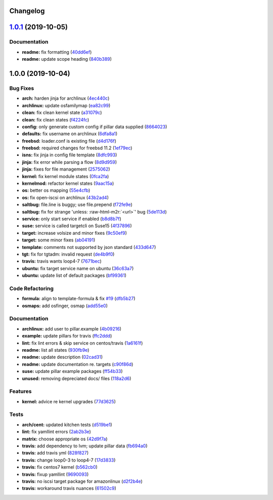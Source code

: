 .. role:: raw=html=m2r(raw)
   :format: html


Changelog
---------

`1.0.1 <https://github.com/saltstack-formulas/iscsi-formula/compare/v1.0.0...v1.0.1>`_ (2019-10-05)
-------------------------------------------------------------------------------------------------------

Documentation
^^^^^^^^^^^^^


* **readme:** fix formatting (\ `40dd6ef <https://github.com/saltstack-formulas/iscsi-formula/commit/40dd6ef>`_\ )
* **readme:** update scope heading (\ `840b389 <https://github.com/saltstack-formulas/iscsi-formula/commit/840b389>`_\ )

1.0.0 (2019-10-04)
------------------

Bug Fixes
^^^^^^^^^


* **arch:** harden jinja for archlinux (\ `4ec440c <https://github.com/saltstack-formulas/iscsi-formula/commit/4ec440c>`_\ )
* **archlinux:** update osfamilymap (\ `ea82c99 <https://github.com/saltstack-formulas/iscsi-formula/commit/ea82c99>`_\ )
* **clean:** fix clean kernel state (\ `a31079c <https://github.com/saltstack-formulas/iscsi-formula/commit/a31079c>`_\ )
* **clean:** fix clean states (\ `f4224fc <https://github.com/saltstack-formulas/iscsi-formula/commit/f4224fc>`_\ )
* **config:** only generate custom config if pillar data supplied (\ `8664023 <https://github.com/saltstack-formulas/iscsi-formula/commit/8664023>`_\ )
* **defaults:** fix username on archlinux (\ `6dfa8a1 <https://github.com/saltstack-formulas/iscsi-formula/commit/6dfa8a1>`_\ )
* **freebsd:** loader.conf is existing file (\ `d4d176f <https://github.com/saltstack-formulas/iscsi-formula/commit/d4d176f>`_\ )
* **freebsd:** required changes for freebsd 11.2 (\ `1ef79ec <https://github.com/saltstack-formulas/iscsi-formula/commit/1ef79ec>`_\ )
* **isns:** fix jinja in config file template (\ `8dfc993 <https://github.com/saltstack-formulas/iscsi-formula/commit/8dfc993>`_\ )
* **jinja:** fix error while parsing a flow (\ `8d9d959 <https://github.com/saltstack-formulas/iscsi-formula/commit/8d9d959>`_\ )
* **jinja:** fixes for file management (\ `2575062 <https://github.com/saltstack-formulas/iscsi-formula/commit/2575062>`_\ )
* **kernel:** fix kernel module states (\ `0fca2fa <https://github.com/saltstack-formulas/iscsi-formula/commit/0fca2fa>`_\ )
* **kernelmod:** refactor kernel states (\ `9aac15a <https://github.com/saltstack-formulas/iscsi-formula/commit/9aac15a>`_\ )
* **os:** better os mapping (\ `55e4cfb <https://github.com/saltstack-formulas/iscsi-formula/commit/55e4cfb>`_\ )
* **os:** fix open-iscsi on archlinux (\ `43b2ad4 <https://github.com/saltstack-formulas/iscsi-formula/commit/43b2ad4>`_\ )
* **saltbug:** file.line is buggy; use file.prepend (\ `f72fe9e <https://github.com/saltstack-formulas/iscsi-formula/commit/f72fe9e>`_\ )
* **saltbug:** fix for strange 'unless: :raw-html-m2r:`<url>`\ ' bug (\ `5de113d <https://github.com/saltstack-formulas/iscsi-formula/commit/5de113d>`_\ )
* **service:** only start service if enabled (\ `b8d8b7f <https://github.com/saltstack-formulas/iscsi-formula/commit/b8d8b7f>`_\ )
* **suse:** service is called targetcli on Suse15 (\ `4f37896 <https://github.com/saltstack-formulas/iscsi-formula/commit/4f37896>`_\ )
* **target:** increase volsize and minor fixes (\ `9c50ef9 <https://github.com/saltstack-formulas/iscsi-formula/commit/9c50ef9>`_\ )
* **target:** some minor fixes (\ `ab04191 <https://github.com/saltstack-formulas/iscsi-formula/commit/ab04191>`_\ )
* **template:** comments not supported by json standard (\ `433d647 <https://github.com/saltstack-formulas/iscsi-formula/commit/433d647>`_\ )
* **tgt:** fix for tgtadm: invalid request (\ `de4b9f0 <https://github.com/saltstack-formulas/iscsi-formula/commit/de4b9f0>`_\ )
* **travis:** travis wants loop4-7 (\ `7671bec <https://github.com/saltstack-formulas/iscsi-formula/commit/7671bec>`_\ )
* **ubuntu:** fix target service name on ubuntu (\ `36c63a7 <https://github.com/saltstack-formulas/iscsi-formula/commit/36c63a7>`_\ )
* **ubuntu:** update list of default packages (\ `bf99361 <https://github.com/saltstack-formulas/iscsi-formula/commit/bf99361>`_\ )

Code Refactoring
^^^^^^^^^^^^^^^^


* **formula:** align to template-formula & fix `#19 <https://github.com/saltstack-formulas/iscsi-formula/issues/19>`_ (\ `dfb5b27 <https://github.com/saltstack-formulas/iscsi-formula/commit/dfb5b27>`_\ )
* **osmaps:** add osfinger, osmap (\ `add55e0 <https://github.com/saltstack-formulas/iscsi-formula/commit/add55e0>`_\ )

Documentation
^^^^^^^^^^^^^


* **archlinux:** add user to pillar.example (\ `4b09216 <https://github.com/saltstack-formulas/iscsi-formula/commit/4b09216>`_\ )
* **example:** update pillars for travis (\ `ffc2ddd <https://github.com/saltstack-formulas/iscsi-formula/commit/ffc2ddd>`_\ )
* **lint:** fix lint errors & skip service on centos/travis (\ `1a6161f <https://github.com/saltstack-formulas/iscsi-formula/commit/1a6161f>`_\ )
* **readme:** list all states (\ `930fb9e <https://github.com/saltstack-formulas/iscsi-formula/commit/930fb9e>`_\ )
* **readme:** update description (\ `02cad31 <https://github.com/saltstack-formulas/iscsi-formula/commit/02cad31>`_\ )
* **readme:** update documentation re. targets (\ `c90f86d <https://github.com/saltstack-formulas/iscsi-formula/commit/c90f86d>`_\ )
* **suse:** update pillar example packages (\ `ff54b33 <https://github.com/saltstack-formulas/iscsi-formula/commit/ff54b33>`_\ )
* **unused:** removing depreciated docs/ files (\ `118a2d6 <https://github.com/saltstack-formulas/iscsi-formula/commit/118a2d6>`_\ )

Features
^^^^^^^^


* **kernel:** advice re kernel upgrades (\ `77d3625 <https://github.com/saltstack-formulas/iscsi-formula/commit/77d3625>`_\ )

Tests
^^^^^


* **arch/cent:** updated kitchen tests (\ `d519be1 <https://github.com/saltstack-formulas/iscsi-formula/commit/d519be1>`_\ )
* **lint:** fix yamllint errors (\ `2ab2b3e <https://github.com/saltstack-formulas/iscsi-formula/commit/2ab2b3e>`_\ )
* **matrix:** choose appropriate os (\ `42d9f7a <https://github.com/saltstack-formulas/iscsi-formula/commit/42d9f7a>`_\ )
* **travis:** add dependency to lvm; update pillar data (\ `fb694a0 <https://github.com/saltstack-formulas/iscsi-formula/commit/fb694a0>`_\ )
* **travis:** add travis yml (\ `828f827 <https://github.com/saltstack-formulas/iscsi-formula/commit/828f827>`_\ )
* **travis:** change loop0-3 to loop4-7 (\ `17d3833 <https://github.com/saltstack-formulas/iscsi-formula/commit/17d3833>`_\ )
* **travis:** fix centos7 kernel (\ `b562cb0 <https://github.com/saltstack-formulas/iscsi-formula/commit/b562cb0>`_\ )
* **travis:** fixup yamllint (\ `9690093 <https://github.com/saltstack-formulas/iscsi-formula/commit/9690093>`_\ )
* **travis:** no iscsi target package for amazonlinux (\ `d2f2b4e <https://github.com/saltstack-formulas/iscsi-formula/commit/d2f2b4e>`_\ )
* **travis:** workaround travis nuances (\ `61502c9 <https://github.com/saltstack-formulas/iscsi-formula/commit/61502c9>`_\ )
